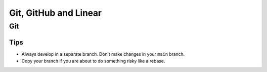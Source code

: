 Git, GitHub and Linear
######################

Git
===

Tips
----

* Always develop in a separate branch. Don’t make changes in your ``main`` branch.
* Copy your branch if you are about to do something risky like a rebase.